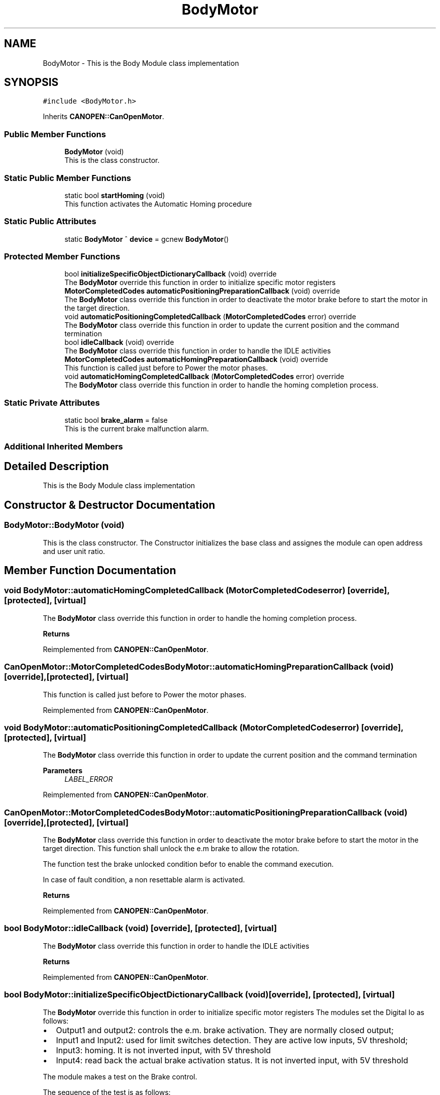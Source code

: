 .TH "BodyMotor" 3 "Mon Dec 4 2023" "MCPU_MASTER Software Description" \" -*- nroff -*-
.ad l
.nh
.SH NAME
BodyMotor \- This is the Body Module class implementation 

.SH SYNOPSIS
.br
.PP
.PP
\fC#include <BodyMotor\&.h>\fP
.PP
Inherits \fBCANOPEN::CanOpenMotor\fP\&.
.SS "Public Member Functions"

.in +1c
.ti -1c
.RI "\fBBodyMotor\fP (void)"
.br
.RI "This is the class constructor\&.  "
.in -1c
.SS "Static Public Member Functions"

.in +1c
.ti -1c
.RI "static bool \fBstartHoming\fP (void)"
.br
.RI "This function activates the Automatic Homing procedure "
.in -1c
.SS "Static Public Attributes"

.in +1c
.ti -1c
.RI "static \fBBodyMotor\fP ^ \fBdevice\fP = gcnew \fBBodyMotor\fP()"
.br
.in -1c
.SS "Protected Member Functions"

.in +1c
.ti -1c
.RI "bool \fBinitializeSpecificObjectDictionaryCallback\fP (void) override"
.br
.RI "The \fBBodyMotor\fP override this function in order to initialize specific motor registers "
.ti -1c
.RI "\fBMotorCompletedCodes\fP \fBautomaticPositioningPreparationCallback\fP (void) override"
.br
.RI "The \fBBodyMotor\fP class override this function in order to deactivate the motor brake before to start the motor in the target direction\&. "
.ti -1c
.RI "void \fBautomaticPositioningCompletedCallback\fP (\fBMotorCompletedCodes\fP error) override"
.br
.RI "The \fBBodyMotor\fP class override this function in order to update the current position and the command termination "
.ti -1c
.RI "bool \fBidleCallback\fP (void) override"
.br
.RI "The \fBBodyMotor\fP class override this function in order to handle the IDLE activities "
.ti -1c
.RI "\fBMotorCompletedCodes\fP \fBautomaticHomingPreparationCallback\fP (void) override"
.br
.RI "This function is called just before to Power the motor phases\&. "
.ti -1c
.RI "void \fBautomaticHomingCompletedCallback\fP (\fBMotorCompletedCodes\fP error) override"
.br
.RI "The \fBBodyMotor\fP class override this function in order to handle the homing completion process\&. "
.in -1c
.SS "Static Private Attributes"

.in +1c
.ti -1c
.RI "static bool \fBbrake_alarm\fP = false"
.br
.RI "This is the current brake malfunction alarm\&. "
.in -1c
.SS "Additional Inherited Members"
.SH "Detailed Description"
.PP 
This is the Body Module class implementation
.SH "Constructor & Destructor Documentation"
.PP 
.SS "BodyMotor::BodyMotor (void)"

.PP
This is the class constructor\&.  The Constructor initializes the base class and assignes the module can open address and user unit ratio\&.
.SH "Member Function Documentation"
.PP 
.SS "void BodyMotor::automaticHomingCompletedCallback (\fBMotorCompletedCodes\fP error)\fC [override]\fP, \fC [protected]\fP, \fC [virtual]\fP"

.PP
The \fBBodyMotor\fP class override this function in order to handle the homing completion process\&. 
.PP
\fBReturns\fP
.RS 4

.RE
.PP

.PP
Reimplemented from \fBCANOPEN::CanOpenMotor\fP\&.
.SS "\fBCanOpenMotor::MotorCompletedCodes\fP BodyMotor::automaticHomingPreparationCallback (void)\fC [override]\fP, \fC [protected]\fP, \fC [virtual]\fP"

.PP
This function is called just before to Power the motor phases\&. 
.PP
Reimplemented from \fBCANOPEN::CanOpenMotor\fP\&.
.SS "void BodyMotor::automaticPositioningCompletedCallback (\fBMotorCompletedCodes\fP error)\fC [override]\fP, \fC [protected]\fP, \fC [virtual]\fP"

.PP
The \fBBodyMotor\fP class override this function in order to update the current position and the command termination 
.PP
\fBParameters\fP
.RS 4
\fILABEL_ERROR\fP 
.RE
.PP

.PP
Reimplemented from \fBCANOPEN::CanOpenMotor\fP\&.
.SS "\fBCanOpenMotor::MotorCompletedCodes\fP BodyMotor::automaticPositioningPreparationCallback (void)\fC [override]\fP, \fC [protected]\fP, \fC [virtual]\fP"

.PP
The \fBBodyMotor\fP class override this function in order to deactivate the motor brake before to start the motor in the target direction\&. This function shall unlock the e\&.m brake to allow the rotation\&.
.PP
The function test the brake unlocked condition befor to enable the command execution\&.
.PP
In case of fault condition, a non resettable alarm is activated\&.
.PP
\fBReturns\fP
.RS 4
.RE
.PP

.PP
Reimplemented from \fBCANOPEN::CanOpenMotor\fP\&.
.SS "bool BodyMotor::idleCallback (void)\fC [override]\fP, \fC [protected]\fP, \fC [virtual]\fP"

.PP
The \fBBodyMotor\fP class override this function in order to handle the IDLE activities 
.PP
\fBReturns\fP
.RS 4

.RE
.PP

.PP
Reimplemented from \fBCANOPEN::CanOpenMotor\fP\&.
.SS "bool BodyMotor::initializeSpecificObjectDictionaryCallback (void)\fC [override]\fP, \fC [protected]\fP, \fC [virtual]\fP"

.PP
The \fBBodyMotor\fP override this function in order to initialize specific motor registers The modules set the Digital Io as follows:
.IP "\(bu" 2
Output1 and output2: controls the e\&.m\&. brake activation\&. They are normally closed output;
.IP "\(bu" 2
Input1 and Input2: used for limit switches detection\&. They are active low inputs, 5V threshold;
.IP "\(bu" 2
Input3: homing\&. It is not inverted input, with 5V threshold
.IP "\(bu" 2
Input4: read back the actual brake activation status\&. It is not inverted input, with 5V threshold
.PP
.PP
The module makes a test on the Brake control\&.
.PP
The sequence of the test is as follows:
.IP "\(bu" 2
Test OFF OFF;
.IP "\(bu" 2
Test OFF ON;
.IP "\(bu" 2
Test ON ON;
.IP "\(bu" 2
Test OFF OFF;
.PP
.PP
If the test should fail, a relevant non resettable alarm is generated and no more activations can be executed\&.
.PP
>NOTE: the function returns false only if a communicaton issue should prevent to set or read the registers\&.
.PP
\fBReturns\fP
.RS 4
true if the initialization termines successfully
.RE
.PP

.PP
Reimplemented from \fBCANOPEN::CanOpenMotor\fP\&.
.SS "bool BodyMotor::startHoming (void)\fC [static]\fP"

.PP
This function activates the Automatic Homing procedure 
.PP
\fBReturns\fP
.RS 4

.RE
.PP

.SH "Member Data Documentation"
.PP 
.SS "bool BodyMotor::brake_alarm = false\fC [static]\fP, \fC [private]\fP"

.PP
This is the current brake malfunction alarm\&. 
.SS "\fBBodyMotor\fP ^ BodyMotor::device = gcnew \fBBodyMotor\fP()\fC [static]\fP"


.SH "Author"
.PP 
Generated automatically by Doxygen for MCPU_MASTER Software Description from the source code\&.
